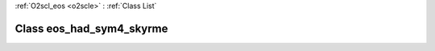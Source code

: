 :ref:`O2scl_eos <o2scle>` : :ref:`Class List`

.. _eos_had_sym4_skyrme:

Class eos_had_sym4_skyrme
=========================

.. doxygenclass:: o2scl::eos_had_sym4_skyrme
